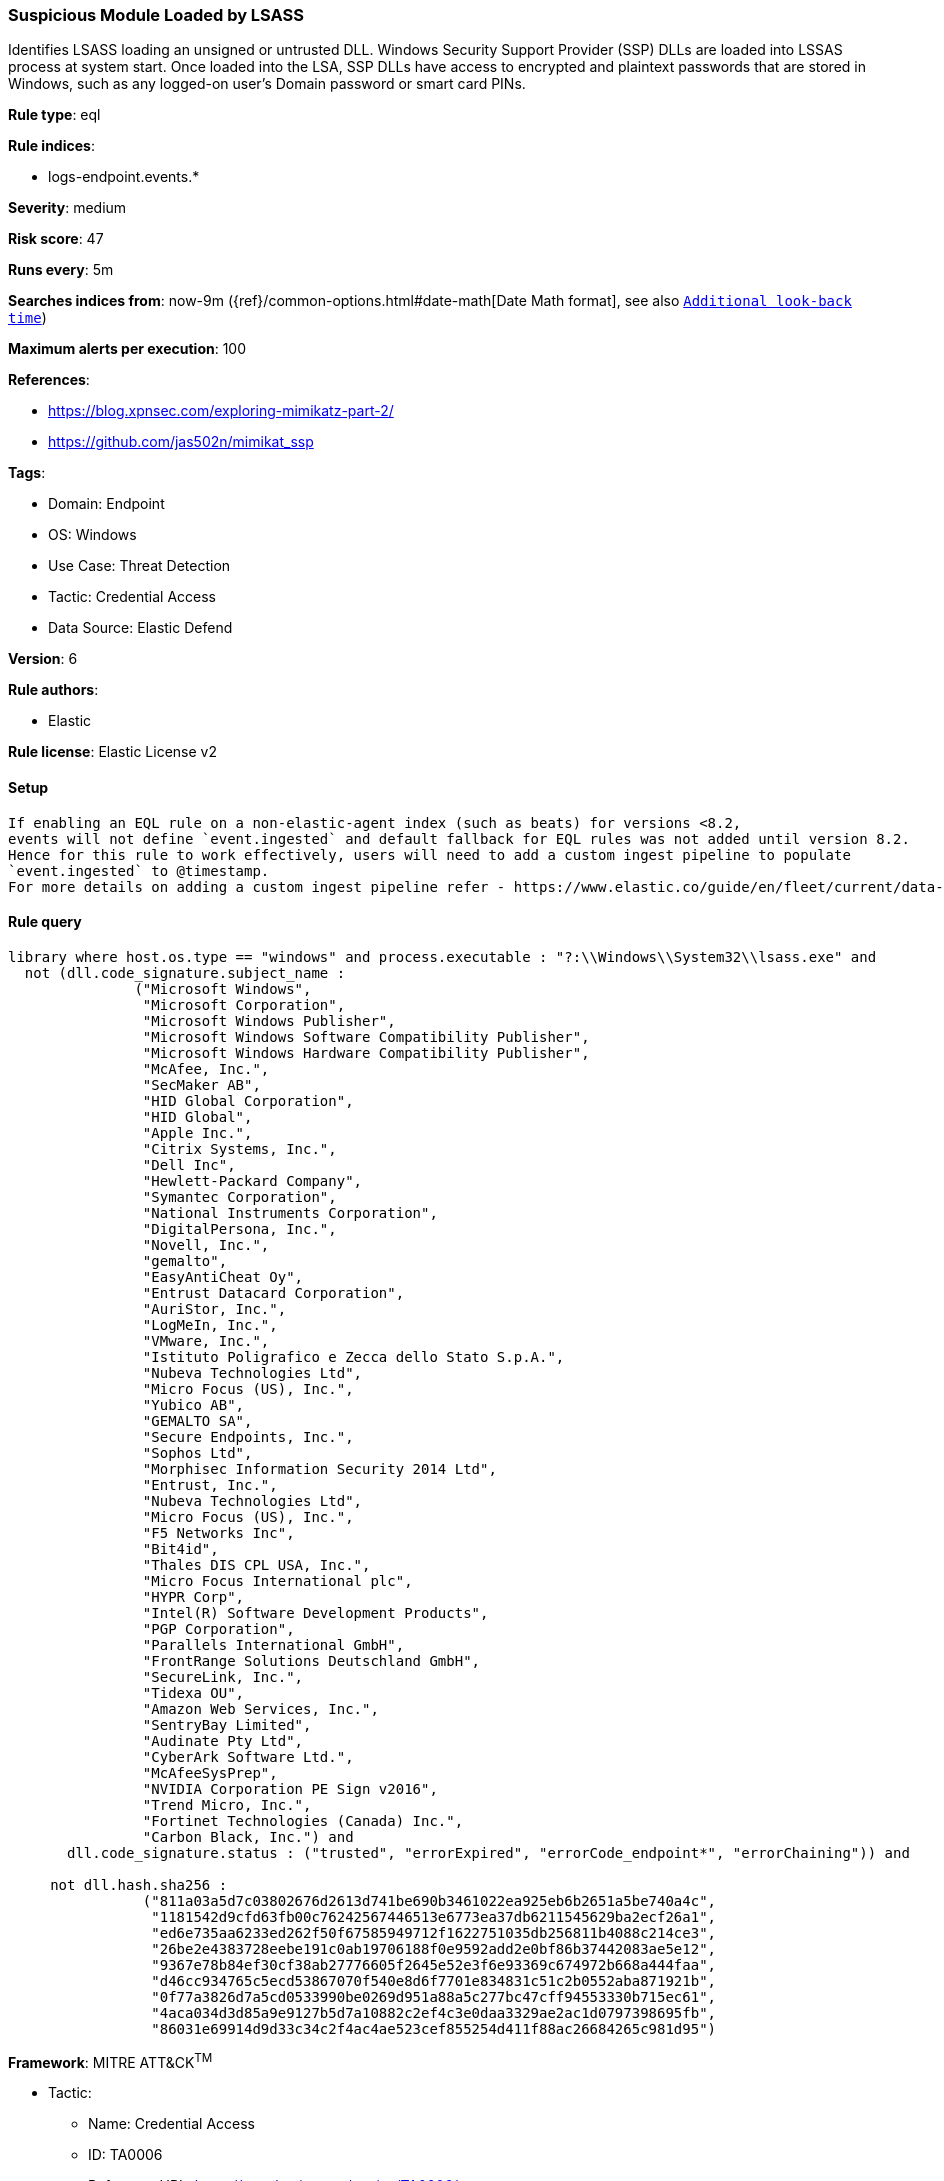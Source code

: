 [[suspicious-module-loaded-by-lsass]]
=== Suspicious Module Loaded by LSASS

Identifies LSASS loading an unsigned or untrusted DLL. Windows Security Support Provider (SSP) DLLs are loaded into LSSAS process at system start. Once loaded into the LSA, SSP DLLs have access to encrypted and plaintext passwords that are stored in Windows, such as any logged-on user's Domain password or smart card PINs.

*Rule type*: eql

*Rule indices*: 

* logs-endpoint.events.*

*Severity*: medium

*Risk score*: 47

*Runs every*: 5m

*Searches indices from*: now-9m ({ref}/common-options.html#date-math[Date Math format], see also <<rule-schedule, `Additional look-back time`>>)

*Maximum alerts per execution*: 100

*References*: 

* https://blog.xpnsec.com/exploring-mimikatz-part-2/
* https://github.com/jas502n/mimikat_ssp

*Tags*: 

* Domain: Endpoint
* OS: Windows
* Use Case: Threat Detection
* Tactic: Credential Access
* Data Source: Elastic Defend

*Version*: 6

*Rule authors*: 

* Elastic

*Rule license*: Elastic License v2


==== Setup


[source, markdown]
----------------------------------

If enabling an EQL rule on a non-elastic-agent index (such as beats) for versions <8.2,
events will not define `event.ingested` and default fallback for EQL rules was not added until version 8.2.
Hence for this rule to work effectively, users will need to add a custom ingest pipeline to populate
`event.ingested` to @timestamp.
For more details on adding a custom ingest pipeline refer - https://www.elastic.co/guide/en/fleet/current/data-streams-pipeline-tutorial.html

----------------------------------

==== Rule query


[source, js]
----------------------------------
library where host.os.type == "windows" and process.executable : "?:\\Windows\\System32\\lsass.exe" and
  not (dll.code_signature.subject_name :
               ("Microsoft Windows",
                "Microsoft Corporation",
                "Microsoft Windows Publisher",
                "Microsoft Windows Software Compatibility Publisher",
                "Microsoft Windows Hardware Compatibility Publisher",
                "McAfee, Inc.",
                "SecMaker AB",
                "HID Global Corporation",
                "HID Global",
                "Apple Inc.",
                "Citrix Systems, Inc.",
                "Dell Inc",
                "Hewlett-Packard Company",
                "Symantec Corporation",
                "National Instruments Corporation",
                "DigitalPersona, Inc.",
                "Novell, Inc.",
                "gemalto",
                "EasyAntiCheat Oy",
                "Entrust Datacard Corporation",
                "AuriStor, Inc.",
                "LogMeIn, Inc.",
                "VMware, Inc.",
                "Istituto Poligrafico e Zecca dello Stato S.p.A.",
                "Nubeva Technologies Ltd",
                "Micro Focus (US), Inc.",
                "Yubico AB",
                "GEMALTO SA",
                "Secure Endpoints, Inc.",
                "Sophos Ltd",
                "Morphisec Information Security 2014 Ltd",
                "Entrust, Inc.",
                "Nubeva Technologies Ltd",
                "Micro Focus (US), Inc.",
                "F5 Networks Inc",
                "Bit4id",
                "Thales DIS CPL USA, Inc.",
                "Micro Focus International plc",
                "HYPR Corp",
                "Intel(R) Software Development Products",
                "PGP Corporation",
                "Parallels International GmbH",
                "FrontRange Solutions Deutschland GmbH",
                "SecureLink, Inc.",
                "Tidexa OU",
                "Amazon Web Services, Inc.",
                "SentryBay Limited",
                "Audinate Pty Ltd",
                "CyberArk Software Ltd.",
                "McAfeeSysPrep",
                "NVIDIA Corporation PE Sign v2016",
                "Trend Micro, Inc.",
                "Fortinet Technologies (Canada) Inc.",
                "Carbon Black, Inc.") and
       dll.code_signature.status : ("trusted", "errorExpired", "errorCode_endpoint*", "errorChaining")) and

     not dll.hash.sha256 :
                ("811a03a5d7c03802676d2613d741be690b3461022ea925eb6b2651a5be740a4c",
                 "1181542d9cfd63fb00c76242567446513e6773ea37db6211545629ba2ecf26a1",
                 "ed6e735aa6233ed262f50f67585949712f1622751035db256811b4088c214ce3",
                 "26be2e4383728eebe191c0ab19706188f0e9592add2e0bf86b37442083ae5e12",
                 "9367e78b84ef30cf38ab27776605f2645e52e3f6e93369c674972b668a444faa",
                 "d46cc934765c5ecd53867070f540e8d6f7701e834831c51c2b0552aba871921b",
                 "0f77a3826d7a5cd0533990be0269d951a88a5c277bc47cff94553330b715ec61",
                 "4aca034d3d85a9e9127b5d7a10882c2ef4c3e0daa3329ae2ac1d0797398695fb",
                 "86031e69914d9d33c34c2f4ac4ae523cef855254d411f88ac26684265c981d95")

----------------------------------

*Framework*: MITRE ATT&CK^TM^

* Tactic:
** Name: Credential Access
** ID: TA0006
** Reference URL: https://attack.mitre.org/tactics/TA0006/
* Technique:
** Name: OS Credential Dumping
** ID: T1003
** Reference URL: https://attack.mitre.org/techniques/T1003/
* Sub-technique:
** Name: LSASS Memory
** ID: T1003.001
** Reference URL: https://attack.mitre.org/techniques/T1003/001/
